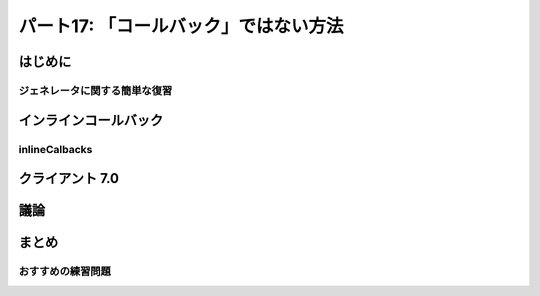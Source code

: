 ======================================
パート17: 「コールバック」ではない方法
======================================
..
    <H2>Part 17: Just Another Way to Spell “Callback”</H2>

はじめに
========
..
    <H3>Introduction</H3>

..
    <P>In this Part we’re going to return to the subject of callbacks. We’ll introduce another technique for writing callbacks in Twisted that uses <A href="http://docs.python.org/tutorial/classes.html#generators">generators</A>. We’ll show how the technique works and contrast it with using “pure” Deferreds. Finally we’ll rewrite one of our poetry clients using this technique. But first let’s review how generators work so we can see why they are a candidate for creating callbacks.</P>

ジェネレータに関する簡単な復習
------------------------------
..
    <H4>A Brief Review of Generators</H4>

..
    <P>As you probably know, a Python generator is a “restartable function” that you create by using the <CODE>yield</CODE> expression in the body of your function. By doing so, the function becomes a “generator function” that returns an <A href="http://docs.python.org/tutorial/classes.html#iterators">iterator</A> you can use to run the function in a series of steps. Each cycle of the iterator restarts the function, which proceeds to execute until it reaches the next <CODE>yield</CODE>.</P>
    <P>Generators (and iterators) are often used to represent lazily-created sequences of values. Take a look at the example code in <A href="http://github.com/jdavisp3/twisted-intro/blob/master/inline-callbacks/gen-1.py#L1"><TT>inline-callbacks/gen-1.py</TT></A>:</P>
    <PRE>def my_generator():
        print 'starting up'
        yield 1
        print "workin'"
        yield 2
        print "still workin'"
        yield 3
        print 'done'

    for n in my_generator():
        print n</PRE>
    <P>Here we have a generator that creates the sequence 1, 2, 3. If you run the code, you will see the <CODE>print</CODE> statements in the generator interleaved with the <CODE>print</CODE> statement in the <CODE>for</CODE> loop as the loop cycles through the generator.</P>
    <P>We can make this code more explicit by creating the generator ourselves (<A href="http://github.com/jdavisp3/twisted-intro/blob/master/inline-callbacks/gen-2.py#L1"><TT>inline-callbacks/gen-2.py</TT></A>):</P>
    <PRE>def my_generator():
        print 'starting up'
        yield 1
        print "workin'"
        yield 2
        print "still workin'"
        yield 3
        print 'done'

    gen = my_generator()

    while True:
        try:
            n = gen.next()
        except StopIteration:
            break
        else:
            print n</PRE>
    <P>Considered as a sequence, the generator is just an object for getting successive values. But we can also view things from the point of view of the generator itself:</P>
    <OL>
    <LI>The generator function doesn’t start running until “called” by the loop (using the <CODE>next</CODE> method).</LI>
    <LI>Once the generator is running, it keeps running until it “returns” to the loop (using <CODE>yield</CODE>).</LI>
    <LI>When the loop is running other code (like the <CODE>print</CODE> statement), the generator is not running.</LI>
    <LI>When the generator is running, the loop is not running (it’s “blocked” waiting for the generator).</LI>
    <LI>Once a generator <CODE>yield</CODE>s control to the loop, an arbitrary amount of time may pass (and an arbitrary amount of other code may execute) until the generator runs again.</LI>
    </OL>
    <P>This is very much like the way callbacks work in an asynchronous system. We can think of the <CODE>while</CODE> loop as the reactor, and the generator as a series of callbacks separated by <CODE>yield</CODE> statements, with the interesting fact that all the callbacks share the same local variable namespace, and the namespace persists from one callback to the next.</P>
    <P>Furthermore, you can have multiple generators active at once (see the example in <A href="http://github.com/jdavisp3/twisted-intro/blob/master/inline-callbacks/gen-3.py#L1"><TT>inline-callbacks/gen-3.py</TT></A>), with their “callbacks” interleaved with each other, just as you can have independent asynchronous tasks running in a system like Twisted.</P>
    <P>Something is still missing, though. Callbacks aren’t just called by the reactor, they also receive information. When part of a deferred’s chain, a callback either receives a result, in the form of a single Python value, or an error, in the form of a <CODE>Failure</CODE>.</P>
    <P>Starting with Python 2.5, generators were extended in a way that allows you to send information to a generator when you restart it, as illustrated in <A href="http://github.com/jdavisp3/twisted-intro/blob/master/inline-callbacks/gen-4.py#L1"><TT>inline-callbacks/gen-4.py</TT></A>:</P>
    <PRE>class Malfunction(Exception):
        pass

    def my_generator():
        print 'starting up'

        val = yield 1
        print 'got:', val

        val = yield 2
        print 'got:', val

        try:
            yield 3
        except Malfunction:
            print 'malfunction!'

        yield 4

        print 'done'

    gen = my_generator()

    print gen.next() # start the generator
    print gen.send(10) # send the value 10
    print gen.send(20) # send the value 20
    print gen.throw(Malfunction()) # raise an exception inside the generator

    try:
        gen.next()
    except StopIteration:
        pass</PRE>
    <P>In Python 2.5 and later versions, the <CODE>yield</CODE> statement is an expression that evaluates to a value. And the code that restarts the generator can determine that value using the <CODE>send</CODE> method instead of <CODE>next</CODE> (if you use <CODE>next</CODE> the value is <CODE>None</CODE>). What’s more, you can actually raise an arbitrary exception <EM>inside</EM> the generator using the <CODE>throw</CODE> method. How cool is that?</P>

インラインコールバック
======================
..
    <H3>Inline Callbacks</H3>

..
    <P>Given what we just reviewed about <CODE>send</CODE>ing and <CODE>throw</CODE>ing values and exceptions into a generator, we can envision a generator as a series of callbacks, like the ones in a deferred, which receive either results or failures. The callbacks are separated by <CODE>yield</CODE>s and the value of each <CODE>yield</CODE> expression is the result for the next callback (or the <CODE>yield</CODE> raises an exception and that’s the failure). Figure 35 shows the correspondence:</P>
    <DIV id="attachment_2461" class="wp-caption aligncenter" style="width: 438px"><A href="./part17_files/generator-callbacks1.png"><IMG class="size-full wp-image-2461" title="Figure 35: generator as a callback sequence" src="./part17_files/generator-callbacks1.png" alt="Figure 35: generator as a callback sequence" width="428" height="235"></A><P class="wp-caption-text">Figure 35: generator as a callback sequence</P></DIV>
    <P>Now when a series of callbacks is chained together in a deferred, each callback receives the result from the one prior. That’s easy enough to do with a generator — just <CODE>send</CODE> the value you got from the previous run of the generator (the value it <CODE>yield</CODE>ed) the next time you restart it. But that also seems a bit silly. Since the generator computed the value to begin with, why bother sending it back? The generator could just save the value in a variable for the next time it’s needed. So what’s the point?</P>
    <P>Recall the fact we learned in <A href="http://krondo.com/blog/?p=2159">Part 13</A>, that the callbacks in a deferred can return deferreds themselves. And when that happens, the outer deferred is paused until the inner deferred fires, and then the next callback (or errback) in the outer deferred’s chain is called with the result (or failure) from the inner deferred.</P>
    <P>So imagine that our generator <CODE>yield</CODE>s a deferred object instead of an ordinary Python value. The generator is now “paused”, and that’s automatic; generators always pause after every <CODE>yield</CODE> statement until they are explicitly restarted. So we can delay restarting the generator until the deferred fires, at which point we either <CODE>send</CODE> the value (if the deferred succeeds) or <CODE>throw</CODE> the exception (if the deferred fails). That would make our generator a genuine sequence of asynchronous callbacks and that’s the idea behind the <A href="http://twistedmatrix.com/trac/browser/tags/releases/twisted-10.1.0/twisted/internet/defer.py#L973"><CODE>inlineCallbacks</CODE></A> function in <A href="http://twistedmatrix.com/trac/browser/tags/releases/twisted-10.1.0/twisted/internet/defer.py"><CODE>twisted.internet.defer</CODE></A>.</P>

inlineCalbacks
--------------
..
    <H4>inlineCallbacks</H4>

..
    <P>Consider the example program in <A href="http://github.com/jdavisp3/twisted-intro/blob/master/inline-callbacks/inline-callbacks-1.py#L1"><TT>inline-callbacks/inline-callbacks-1.py</TT></A>:</P>
    <PRE>from twisted.internet.defer import inlineCallbacks, Deferred

    @inlineCallbacks
    def my_callbacks():
        from twisted.internet import reactor

        print 'first callback'
        result = yield 1 # yielded values that aren't deferred come right back

        print 'second callback got', result
        d = Deferred()
        reactor.callLater(5, d.callback, 2)
        result = yield d # yielded deferreds will pause the generator

        print 'third callback got', result # the result of the deferred

        d = Deferred()
        reactor.callLater(5, d.errback, Exception(3))

        try:
            yield d
        except Exception, e:
            result = e

        print 'fourth callback got', repr(result) # the exception from the deferred

        reactor.stop()

    from twisted.internet import reactor
    reactor.callWhenRunning(my_callbacks)
    reactor.run()</PRE>
    <P>Run the example and you will see the generator execute to the end and then stop the reactor. The example illustrates several aspects of the <CODE>inlineCallbacks</CODE> function. First, <CODE>inlineCallbacks</CODE> is a decorator and it always decorates generator functions, i.e., functions that use <CODE>yield</CODE>. The whole purpose of <CODE>inlineCallbacks</CODE> is turn a generator into a series of asynchronous callbacks according to the scheme we outlined before.</P>
    <P>Second, when we invoke an <CODE>inlineCallbacks</CODE>-decorated function, we don’t need to call <CODE>next</CODE> or <CODE>send</CODE> or <CODE>throw</CODE> ourselves. The decorator takes care of those details for us and ensures the generator will run to the end (assuming it doesn’t raise an exception).</P>
    <P>Third, if we <CODE>yield</CODE> a non-deferred value from the generator, it is immediately restarted with that same value as the result of the <CODE>yield</CODE>.</P>
    <P>And finally, if we <CODE>yield</CODE> a deferred from the generator, it will not be restarted until that deferred fires. If the deferred succeeds, the result of the <CODE>yield</CODE> is just the result from the deferred. And if the deferred fails, the <CODE>yield</CODE> statement raises the exception. Note the exception is just an ordinary <CODE>Exception</CODE> object, rather than a <CODE>Failure</CODE>, and we can catch it with a <CODE>try</CODE>/<CODE>except</CODE> statement around the <CODE>yield</CODE> expression.</P>
    <P>In the example we are just using <CODE>callLater</CODE> to fire the deferreds after a short period of time. While that’s a handy way to put in a non-blocking delay into our callback chain, normally we would be <CODE>yield</CODE>ing a deferred returned by some other asynchronous operation (i.e., <CODE>get_poetry</CODE>) invoked from our generator.</P>
    <P>Ok, now we know how an <CODE>inlineCallbacks</CODE>-decorated function runs, but what return value do you get if you actually call one? As you might have guessed, you get a deferred. Since we can’t know exactly when that generator will stop running (it might <CODE>yield</CODE> one or more deferreds), the decorated function itself is asynchronous and a deferred is the appropriate return value. Note the deferred that is returned isn’t one of the deferreds the generator may <CODE>yield</CODE>. Rather, it’s a deferred that fires only after the generator has completely finished (or throws an exception).</P>
    <P>If the generator throws an exception, the returned deferred will fire its errback chain with that exception wrapped in a <CODE>Failure</CODE>. But if we want the generator to return a normal value, we must “return” it using the <CODE>defer.returnValue</CODE> function. Like the ordinary <CODE>return</CODE> statement, it will also stop the generator (it actually raises a special exception). The <A href="http://github.com/jdavisp3/twisted-intro/blob/master/inline-callbacks/inline-callbacks-2.py#L1"><TT>inline-callbacks/inline-callbacks-2.py</TT></A> example illustrates both possibilities.</P>

クライアント 7.0
================
..
    <H3>Client 7.0</H3>

..
    <P>Let’s put <CODE>inlineCallbacks</CODE> to work with a new version of our poetry client. You can see the code in <A href="http://github.com/jdavisp3/twisted-intro/blob/master/twisted-client-7/get-poetry.py#L1"><TT>twisted-client-7/get-poetry.py</TT></A>. You may wish to compare it to client 6.0 in <A href="http://github.com/jdavisp3/twisted-intro/blob/master/twisted-client-6/get-poetry.py#L151"><TT>twisted-client-6/get-poetry.py</TT></A>. The relevant changes are in <A href="http://github.com/jdavisp3/twisted-intro/blob/master/twisted-client-7/get-poetry.py#L151"><CODE>poetry_main</CODE></A>:</P>
    <PRE>def poetry_main():
        addresses = parse_args()

        xform_addr = addresses.pop(0)

        proxy = TransformProxy(*xform_addr)

        from twisted.internet import reactor

        results = []

        @defer.inlineCallbacks
        def get_transformed_poem(host, port):
            try:
                poem = yield get_poetry(host, port)
            except Exception, e:
                print &gt;&gt;sys.stderr, 'The poem download failed:', e
                raise

            try:
                poem = yield proxy.xform('cummingsify', poem)
            except Exception:
                print &gt;&gt;sys.stderr, 'Cummingsify failed!'

            defer.returnValue(poem)

        def got_poem(poem):
            print poem

        def poem_done(_):
            results.append(_)
            if len(results) == len(addresses):
                reactor.stop()

        for address in addresses:
            host, port = address
            d = get_transformed_poem(host, port)
            d.addCallbacks(got_poem)
            d.addBoth(poem_done)

        reactor.run()</PRE>
    <P>In our new version the <CODE>inlineCallbacks</CODE> generator function <CODE>get_transformed_poem</CODE> is responsible for both fetching the poem and then applying the transformation (via the transform service). Since both operations are asynchronous, we yield a deferred each time and then (implicitly) wait for the result. As in client 6.0, if the transformation fails we just return the original poem. Notice we can use <CODE>try</CODE>/<CODE>except</CODE> statements to handle asynchronous errors inside the generator.</P>
    <P>We can test the new client out in the same way as before. First start up a transform server:</P>
    <PRE>python twisted-server-1/tranformedpoetry.py --port 10001</PRE>
    <P>Then start a couple of poetry servers:</P>
    <PRE>python twisted-server-1/fastpoetry.py --port 10002 poetry/fascination.txt
    python twisted-server-1/fastpoetry.py --port 10003 poetry/science.txt</PRE>
    <P>Now you can run the new client:</P>
    <PRE>python twisted-client-7/get-poetry.py 10001 10002 10003</PRE>
    <P>Try turning off one or more of the servers to see how the client handles errors.</P>

議論
====
..
    <H3>Discussion</H3>

..
    <P>Like the <CODE>Deferred</CODE> object, the <CODE>inlineCallbacks</CODE> function gives us a new way of organizing our asynchronous callbacks. And, as with deferreds, <CODE>inlineCallbacks</CODE> doesn’t change the rules of the game. Specifically, our callbacks still run one at a time, and they are still invoked by the reactor. We can confirm that fact in our usual way by printing out a traceback from an inline callback, as in the example script <A href="http://github.com/jdavisp3/twisted-intro/blob/master/inline-callbacks/inline-callbacks-tb.py#L1"><TT>inline-callbacks/inline-callbacks-tb.py</TT></A>. Run that code and you will get a traceback with <CODE>reactor.run()</CODE> at the top, lots of helper functions in between, and our callback at the bottom.</P>
    <P>We can adapt Figure 29, which explains what happens when one callback in a deferred returns another deferred, to show what happens when an <CODE>inlineCallbacks</CODE> generator <CODE>yield</CODE>s a deferred. See Figure 36:</P>
    <DIV id="attachment_2533" class="wp-caption alignnone" style="width: 639px"><A href="./part17_files/inline-callbacks1.png"><IMG class="size-full wp-image-2533" title="Figure 36: flow control in an inlineCallbacks function" src="./part17_files/inline-callbacks1.png" alt="Figure 36: flow control in an inlineCallbacks function" width="629" height="582"></A><P class="wp-caption-text">Figure 36: flow control in an inlineCallbacks function</P></DIV>
    <P>The same figure works in both cases because the idea being illustrated is the same — one asynchronous operation is waiting for another.</P>
    <P>Since <CODE>inlineCallbacks</CODE> and deferreds solve many of the same problems, why choose one over the other? Here are some potential advantages of <CODE>inlineCallbacks</CODE>:</P>
    <UL>
    <LI>Since the callbacks share a namespace, there is no need to pass extra state around.</LI>
    <LI>The callback order is easier to see, as they just execute from top to bottom.</LI>
    <LI>With no function declarations for individual callbacks and implicit flow-control, there is generally less typing.</LI>
    <LI>Errors are handled with the familiar <CODE>try</CODE>/<CODE>except</CODE> statement.</LI>
    </UL>
    <P>And here are some potential pitfalls:</P>
    <UL>
    <LI>The callbacks inside the generator cannot be invoked individually, which could make code re-use difficult. With a deferred, the code constructing the deferred is free to add arbitrary callbacks in an arbitrary order.</LI>
    <LI>The compact form of a generator can obscure the fact that an asynchronous callback is even involved. Despite its visually similar appearance to an ordinary sequential function, a generator behaves in a very different manner. The <CODE>inlineCallbacks</CODE> function is not a way to avoid learning the asynchronous programming model.</LI>
    </UL>
    <P>As with any technique, practice will provide the experience necessary to make an informed choice.</P>

まとめ
======
..
    <H3>Summary</H3>

..
    <P>In this Part we learned about the <CODE>inlineCallbacks</CODE> decorator and how it allows us to express a sequence of asynchronous callbacks in the form of a Python generator.</P>
    <P>In <A href="http://krondo.com/blog/?p=2571">Part 18</A> we will learn a technique for managing a set of “parallel” asynchronous operations.</P>

おすすめの練習問題
------------------
..
    <H3>Suggested Exercises</H3>

..
    <OL>
    <LI>Why is the <CODE>inlineCallbacks</CODE> function plural?</LI>
    <LI>Study the implementation of <A href="http://twistedmatrix.com/trac/browser/tags/releases/twisted-10.1.0/twisted/internet/defer.py#973"><CODE>inlineCallbacks</CODE></A> and its helper function <A href="http://twistedmatrix.com/trac/browser/tags/releases/twisted-10.1.0/twisted/internet/defer.py#L874"><CODE>_inlineCallbacks</CODE></A>. Ponder the phrase “the devil is in the details”.</LI>
    <LI>How many callbacks are contained in a generator with <STRONG>N</STRONG> <CODE>yield</CODE> statements, assuming it has no loops or <CODE>if</CODE> statements?</LI>
    <LI>Poetry client 7.0 might have three generators running at once. Conceptually, how many different ways might they be interleaved with one another? Considering the way they are invoked in the poetry client and the implementation of <CODE>inlineCallbacks</CODE>, how many ways do you think are actually possible?</LI>
    <LI>Move the <CODE>got_poem</CODE> callback in client 7.0 inside the generator.</LI>
    <LI>Then move the <CODE>poem_done</CODE> callback inside the generator. Be careful! Make sure to handle all the failure cases so the reactor gets shutdown no matter what. How does the resulting code compare to using a deferred to shutdown the reactor?</LI>
    <LI>A generator with <CODE>yield</CODE> statements inside a <CODE>while</CODE> loop can represent a conceptually infinite sequence. What does such a generator decorated with <CODE>inlineCallbacks</CODE> represent?</LI>
    </OL>
